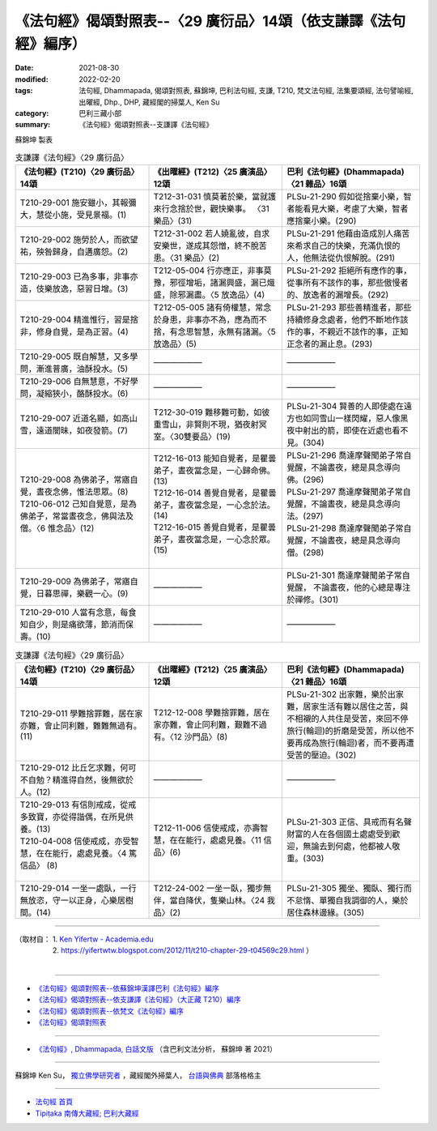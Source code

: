 ===================================================================
《法句經》偈頌對照表--〈29 廣衍品〉14頌（依支謙譯《法句經》編序）
===================================================================

:date: 2021-08-30
:modified: 2022-02-20
:tags: 法句經, Dhammapada, 偈頌對照表, 蘇錦坤, 巴利法句經, 支謙, T210, 梵文法句經, 法集要頌經, 法句譬喻經, 出曜經, Dhp., DHP, 藏經閣的掃葉人, Ken Su
:category: 巴利三藏小部
:summary: 《法句經》偈頌對照表--支謙譯《法句經》


蘇錦坤 製表

.. list-table:: 支謙譯《法句經》〈29 廣衍品〉
   :widths: 33 33 34
   :header-rows: 1
   :class: remove-gatha-number

   * - 《法句經》(T210)〈29 廣衍品〉14頌
     - 《出曜經》(T212)〈25 廣演品〉12頌
     - 巴利《法句經》(Dhammapada)〈21 雜品〉16頌

   * - T210-29-001 施安雖小，其報彌大，慧從小施，受見景福。(1)
     - T212-31-031 慎莫著於樂，當就護來行念捨於世，觀快樂事。 〈31 樂品〉(31)
     - PLSu-21-290 假如從捨棄小樂，智者能看見大樂，考慮了大樂，智者應捨棄小樂。(290)

   * - T210-29-002 施勞於人，而欲望祐，殃咎歸身，自遘廣怨。(2)
     - T212-31-002 若人嬈亂彼，自求安樂世，遂成其怨憎，終不脫苦患。〈31 樂品〉(2)
     - PLSu-21-291 他藉由造成別人痛苦來希求自己的快樂，充滿仇恨的人，他無法從仇恨解脫。(291)

   * - T210-29-003 已為多事，非事亦造，伎樂放逸，惡習日增。(3)
     - T212-05-004 行亦應正，非事莫豫，邪徑增垢，諸漏興盛，漏已熾盛，除邪漏盡。〈5 放逸品〉(4)
     - PLSu-21-292 拒絕所有應作的事，從事所有不該作的事，那些傲慢者的、放逸者的漏增長。(292)

   * - T210-29-004 精進惟行，習是捨非，修身自覺，是為正習。(4)
     - T212-05-005 諸有倚權慧，常念於身患，非事亦不為，應為而不捨，有念思智慧，永無有諸漏。〈5 放逸品〉(5)
     - PLSu-21-293 那些善精進者，那些持續修身念處者，他們不斷地作該作的事，不親近不該作的事，正知正念者的漏止息。(293)

   * - T210-29-005 既自解慧，又多學問，漸進普廣，油酥投水。(5)
     - ——————
     - ——————

   * - T210-29-006 自無慧意，不好學問，凝縮狹小，酪酥投水。(6)
     - ——————
     - ——————

   * - T210-29-007 近道名顯，如高山雪，遠道闇昧，如夜發箭。(7)
     - T212-30-019 難移難可動，如彼重雪山，非賢則不現，猶夜射冥室。〈30雙要品〉(19)
     - PLSu-21-304 賢善的人即使處在遠方也如同雪山一樣閃耀，惡人像黑夜中射出的箭，即使在近處也看不見。(304)

   * - | T210-29-008 為佛弟子，常寤自覺，晝夜念佛，惟法思眾。(8)
       | T210-06-012 己知自覺意，是為佛弟子，常當晝夜念，佛與法及僧。〈6 惟念品〉(12)
       | 

     - | T212-16-013 能知自覺者，是瞿曇弟子，晝夜當念是，一心歸命佛。(13)
       | T212-16-014 善覺自覺者，是瞿曇弟子，晝夜當念是，一心念於法。(14)
       | T212-16-015 善覺自覺者，是瞿曇弟子，晝夜當念是，一心念於眾。(15)
       | 

     - | PLSu-21-296 喬達摩聲聞弟子常自覺醒，不論晝夜，總是具念導向佛。(296)
       | PLSu-21-297 喬達摩聲聞弟子常自覺醒，不論晝夜，總是具念導向法。(297)
       | PLSu-21-298 喬達摩聲聞弟子常自覺醒，不論晝夜，總是具念導向僧。(298)
       | 

   * - T210-29-009 為佛弟子，常寤自覺，日暮思禪，樂觀一心。(9)
     - ——————
     - PLSu-21-301 喬達摩聲聞弟子常自覺醒， 不論晝夜，他的心總是專注於禪修。(301)

   * - T210-29-010 人當有念意，每食知自少，則是痛欲薄，節消而保壽。(10)
     - ——————
     - ——————

.. list-table:: 支謙譯《法句經》〈29 廣衍品〉
   :widths: 33 33 34
   :header-rows: 1
   :class: remove-gatha-number

   * - 《法句經》(T210)〈29 廣衍品〉14頌
     - 《出曜經》(T212)〈25 廣演品〉12頌
     - 巴利《法句經》(Dhammapada)〈21 雜品〉16頌

   * - T210-29-011 學難捨罪難，居在家亦難，會止同利難，難難無過有。(11)
     - T212-12-008 學難捨罪難，居在家亦難，會止同利難，艱難不過有。〈12 沙門品〉(8)
     - PLSu-21-302 出家難，樂於出家難，居家生活有難以居住之苦，與不相襯的人共住是受苦，來回不停旅行(輪迴)的折磨是受苦，所以他不要再成為旅行(輪迴)者，而不要再遭受苦的壓迫。(302)

   * - T210-29-012 比丘乞求難，何可不自勉？精進得自然，後無欲於人。(12)
     - ——————
     - ——————

   * - | T210-29-013 有信則戒成，從戒多致寶，亦從得諧偶，在所見供養。(13)
       | T210-04-008 信使戒成，亦受智慧，在在能行，處處見養。〈4 篤信品〉 (8)
       | 

     - T212-11-006 信使戒成，亦壽智慧，在在能行，處處見養。〈11 信品〉(6)
     - PLSu-21-303 正信、具戒而有名聲財富的人在各個國土處處受到歡迎，無論去到何處，他都被人敬重。(303)

   * - T210-29-014 一坐一處臥，一行無放恣，守一以正身，心樂居樹間。(14)
     - T212-24-002 一坐一臥，獨步無伴，當自降伏，隻樂山林。〈24 我品〉(2)
     - PLSu-21-305 獨坐、獨臥、獨行而不怠惰、單獨自我調御的人，樂於居住森林邊緣。(305)

------

| （取材自： 1. `Ken Yifertw - Academia.edu <https://www.academia.edu/39829146/T210_%E6%B3%95%E5%8F%A5%E7%B6%93_29_%E5%BB%A3%E8%A1%8D%E5%93%81_%E5%B0%8D%E7%85%A7%E8%A1%A8_v_4>`__
| 　　　　　 2. https://yifertwtw.blogspot.com/2012/11/t210-chapter-29-t04569c29.html ）
| 

------

- `《法句經》偈頌對照表--依蘇錦坤漢譯巴利《法句經》編序 <{filename}dhp-correspondence-tables-pali%zh.rst>`_
- `《法句經》偈頌對照表--依支謙譯《法句經》（大正藏 T210）編序 <{filename}dhp-correspondence-tables-t210%zh.rst>`_
- `《法句經》偈頌對照表--依梵文《法句經》編序 <{filename}dhp-correspondence-tables-sanskrit%zh.rst>`_
- `《法句經》偈頌對照表 <{filename}dhp-correspondence-tables%zh.rst>`_

------

- `《法句經》, Dhammapada, 白話文版 <{filename}../dhp-Ken-Yifertw-Su/dhp-Ken-Y-Su%zh.rst>`_ （含巴利文法分析， 蘇錦坤 著 2021）

~~~~~~~~~~~~~~~~~~~~~~~~~~~~~~~~~~

蘇錦坤 Ken Su， `獨立佛學研究者 <https://independent.academia.edu/KenYifertw>`_ ，藏經閣外掃葉人， `台語與佛典 <http://yifertw.blogspot.com/>`_ 部落格格主

------

- `法句經 首頁 <{filename}../dhp%zh.rst>`__

- `Tipiṭaka 南傳大藏經; 巴利大藏經 <{filename}/articles/tipitaka/tipitaka%zh.rst>`__

..
  02-20 add: item no., e.g., (001)
  2022-02-02 rev. remove-gatha-number (add:  :class: remove-gatha-number)
  12-18 add: 取材自
  12-10 finish and post from the chapter 28 to the end (the chapter 39); 12-02 rev. completed this chapter
  2021-08-30 create rst